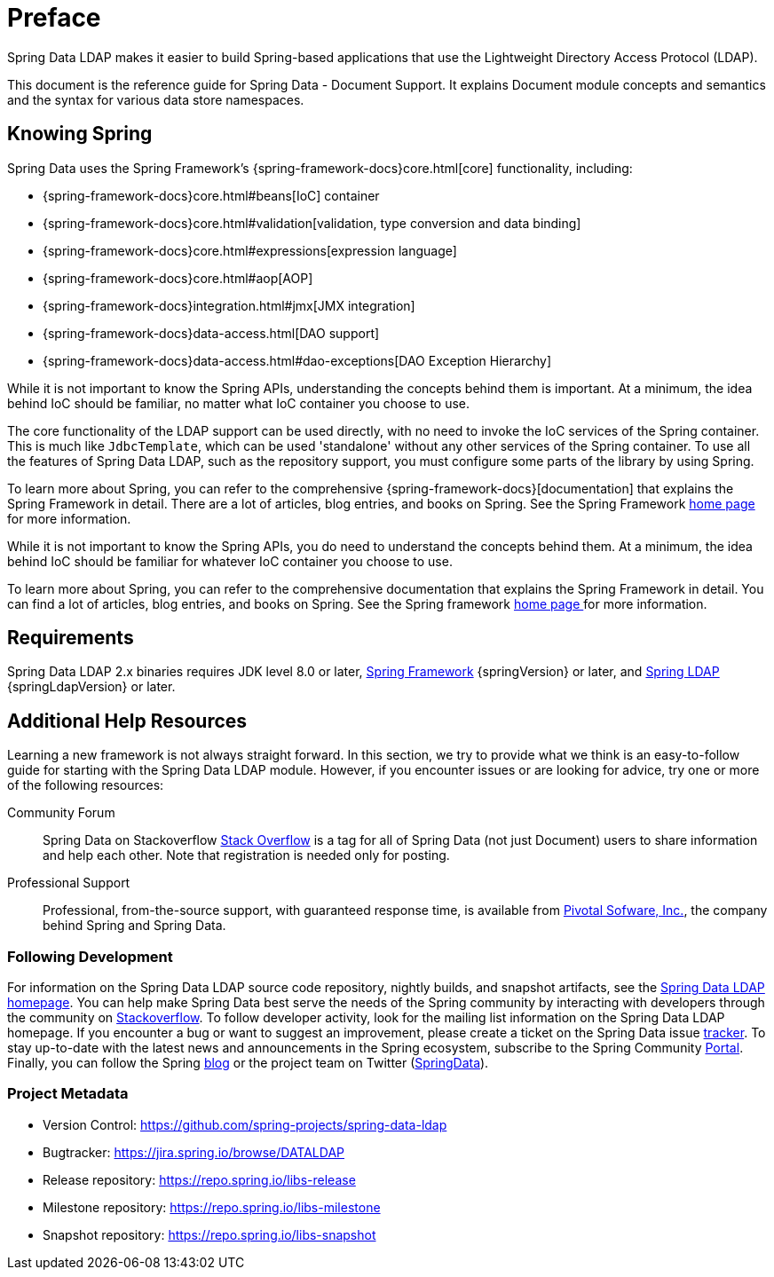 [[preface]]
= Preface

Spring Data LDAP makes it easier to build Spring-based applications that use the Lightweight Directory Access Protocol (LDAP).

This document is the reference guide for Spring Data - Document Support. It explains Document module concepts and semantics and the syntax for various data store namespaces.


[[get-started:first-steps:spring]]
== Knowing Spring

Spring Data uses the Spring Framework's {spring-framework-docs}core.html[core]
functionality, including:

* {spring-framework-docs}core.html#beans[IoC] container
* {spring-framework-docs}core.html#validation[validation, type conversion and data binding]
* {spring-framework-docs}core.html#expressions[expression language]
* {spring-framework-docs}core.html#aop[AOP]
* {spring-framework-docs}integration.html#jmx[JMX integration]
* {spring-framework-docs}data-access.html[DAO support]
* {spring-framework-docs}data-access.html#dao-exceptions[DAO Exception Hierarchy]

While it is not important to know the Spring APIs, understanding the concepts behind them is important. At a minimum, the idea
behind IoC should be familiar, no matter what IoC container you choose to use.

The core functionality of the LDAP support can be used directly, with no need to invoke the IoC services
of the Spring container. This is much like `JdbcTemplate`, which can be used 'standalone' without any other services
of the Spring container. To use all the features of Spring Data LDAP, such as the repository support,
you must configure some parts of the library by using Spring.

To learn more about Spring, you can refer to the comprehensive {spring-framework-docs}[documentation]
that explains the Spring Framework in detail. There are a lot of articles, blog entries, and books on Spring.
See the Spring Framework https://projects.spring.io/spring-framework/[home page] for more information.

While it is not important to know the Spring APIs, you do need to understand the concepts behind them. At a minimum, the idea behind IoC should be familiar for whatever IoC container you choose to use.

To learn more about Spring, you can refer to the comprehensive documentation that explains the Spring Framework in detail. You can find a lot of articles, blog entries, and books on Spring. See the Spring framework https://spring.io/docs[home page ] for more information.

[[requirements]]
== Requirements

Spring Data LDAP 2.x binaries requires JDK level 8.0 or later, https://spring.io/docs[Spring Framework] {springVersion} or later, and https://projects.spring.io/spring-ldap[Spring LDAP] {springLdapVersion} or later.

[[get-started:help]]
== Additional Help Resources

Learning a new framework is not always straight forward. In this section, we try to provide what we think is an easy-to-follow guide for starting with the Spring Data LDAP module. However, if you encounter issues or are looking for advice, try one or more of the following resources:

[[get-started:help:community]]
Community Forum::
Spring Data on Stackoverflow https://stackoverflow.com/questions/tagged/spring-data[Stack Overflow] is a tag for all of Spring Data (not just Document) users to share information and help each other. Note that registration is needed only for posting.

[[get-started:help:professional]]
Professional Support::
Professional, from-the-source support, with guaranteed response time, is available from https://pivotal.io/[Pivotal Sofware, Inc.], the company behind Spring and Spring Data.

[[get-started:up-to-date]]
=== Following Development

For information on the Spring Data LDAP source code repository, nightly builds, and snapshot artifacts, see the https://projects.spring.io/spring-data-ldap/[Spring Data LDAP homepage]. You can help make Spring Data best serve the needs of the Spring community by interacting with developers through the community on https://stackoverflow.com/questions/tagged/spring-data[Stackoverflow]. To follow developer activity, look for the mailing list information on the Spring Data LDAP homepage. If you encounter a bug or want to suggest an improvement, please create a ticket on the Spring Data issue https://jira.spring.io/browse/DATALDAP[tracker]. To stay up-to-date with the latest news and announcements in the Spring ecosystem, subscribe to the Spring Community https://spring.io[Portal]. Finally, you can follow the Spring https://spring.io/blog[blog] or the project team on Twitter (https://twitter.com/SpringData[SpringData]).

[[get-started:project-metadata]]
=== Project Metadata

* Version Control: https://github.com/spring-projects/spring-data-ldap
* Bugtracker: https://jira.spring.io/browse/DATALDAP
* Release repository: https://repo.spring.io/libs-release
* Milestone repository: https://repo.spring.io/libs-milestone
* Snapshot repository: https://repo.spring.io/libs-snapshot
